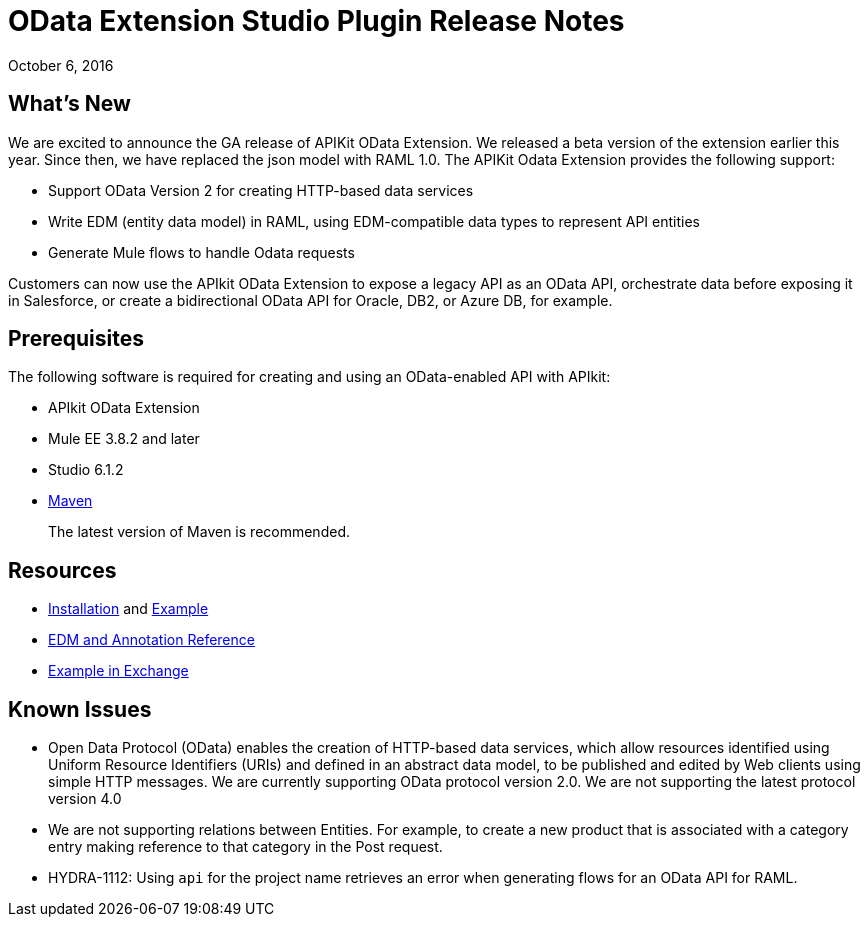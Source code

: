 = OData Extension Studio Plugin Release Notes
:keywords: apikit, apikit extension, odata

October 6, 2016


== What’s New

We are excited to announce the GA release of APIKit OData Extension. We released a beta version of the extension earlier this year. Since then, we have replaced the json model with RAML 1.0. The APIKit Odata Extension provides the following support:

* Support OData Version 2 for creating HTTP-based data services
* Write EDM (entity data model) in RAML, using EDM-compatible data types to represent API entities
* Generate Mule flows to handle Odata requests

Customers can now use the APIkit OData Extension to expose a legacy API as an OData API, orchestrate data before exposing it in Salesforce, or create a bidirectional OData API for Oracle, DB2, or Azure DB, for example.

== Prerequisites

The following software is required for creating and using an OData-enabled API with APIkit:

* APIkit OData Extension
* Mule EE 3.8.2 and later
* Studio 6.1.2
* link:https://maven.apache.org/download.cgi[Maven]
+
The latest version of Maven is recommended.

== Resources

* link:/apikit/creating-an-odata-api-with-apikit#installing-the-apikit-odata-extension[Installation] and link:/apikit/creating-an-odata-api-with-apikit#odata-mysql-example[Example]
* link:/apikit/apikit-odata-extension-reference[EDM and Annotation Reference]
* link:/apikit-odata-example[Example in Exchange]

== Known Issues

* Open Data Protocol (OData) enables the creation of HTTP-based data services, which allow resources identified using Uniform Resource Identifiers (URIs) and defined in an abstract data model, to be published and edited by Web clients using simple HTTP messages. We are currently supporting OData protocol version 2.0.  We are not supporting the latest protocol version 4.0
* We are not supporting relations between Entities. For example, to create a new product that is associated with a category entry making reference to that category in the Post request.
* HYDRA-1112: Using `api` for the project name retrieves an error when generating flows for an OData API for RAML.


